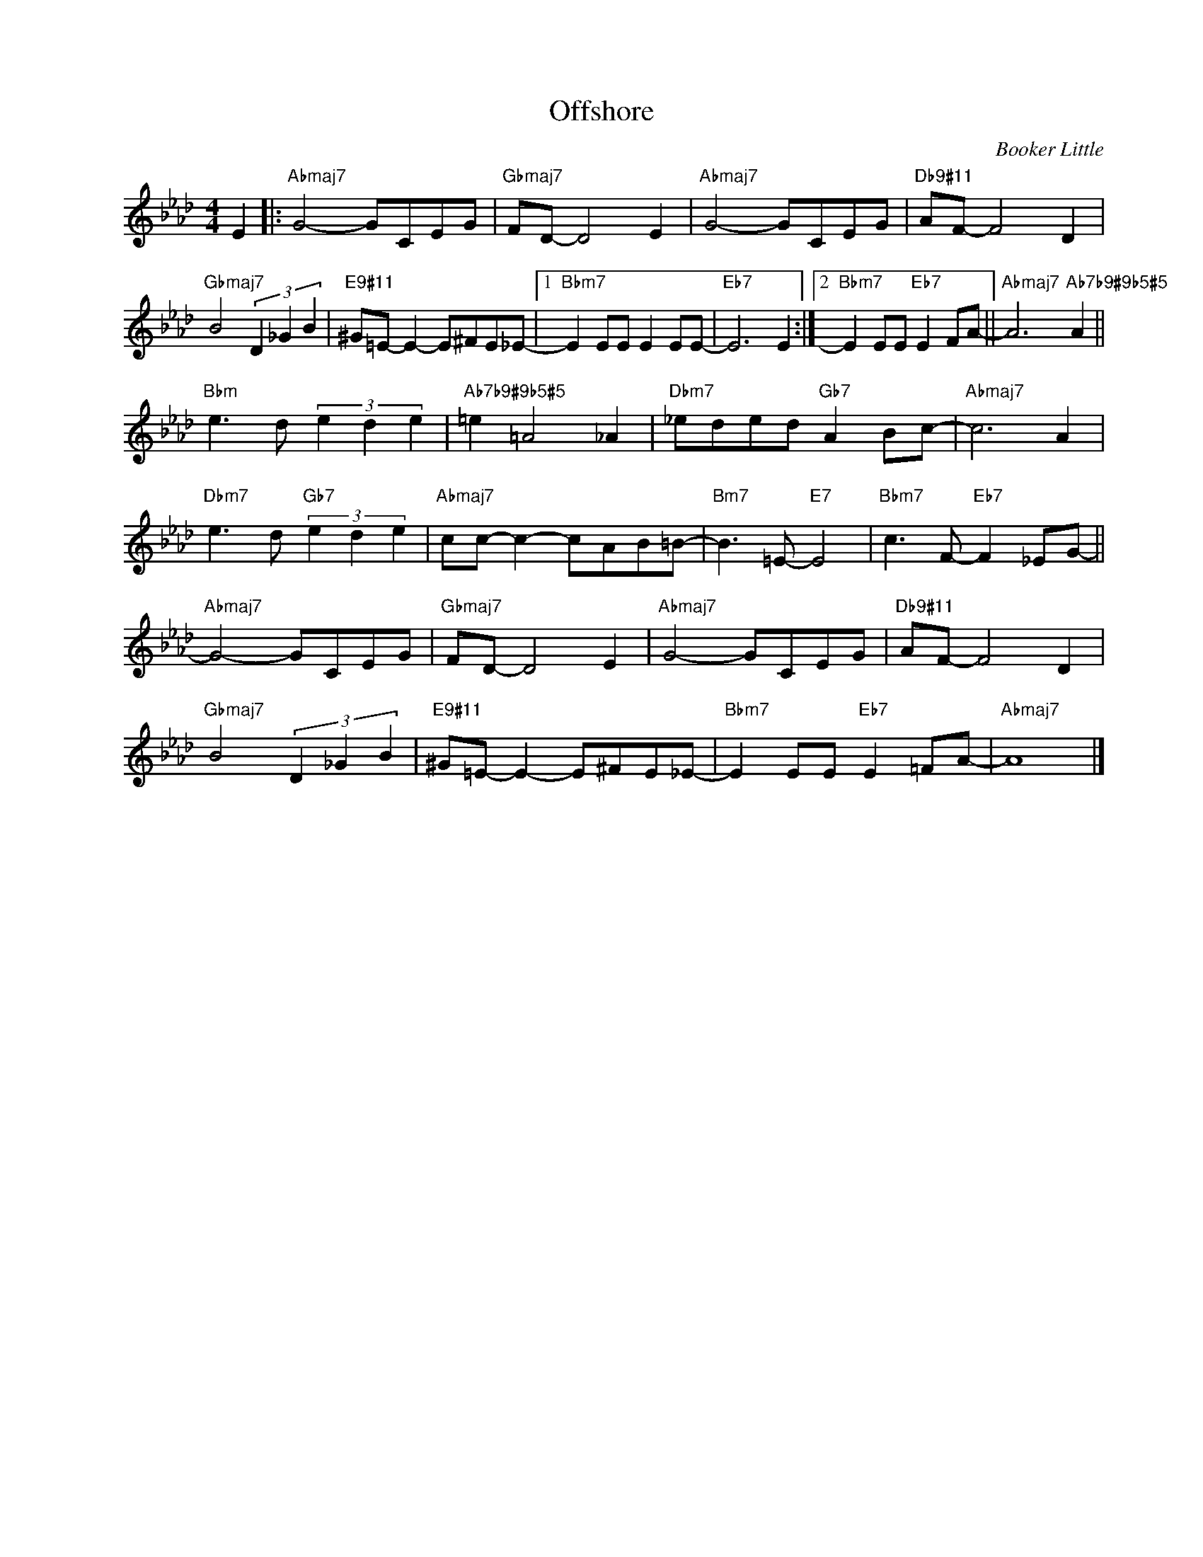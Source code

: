 X:1
T:Offshore
C:Booker Little
Z:www.realbook.site
L:1/8
M:4/4
I:linebreak $
K:Ab
V:1 treble nm=" " snm=" "
V:1
 E2 |:"Abmaj7" G4- GCEG |"Gbmaj7" FD- D4 E2 |"Abmaj7" G4- GCEG |"Db9#11" AF- F4 D2 |$ %5
"Gbmaj7" B4 (3D2 _G2 B2 |"E9#11" ^G=E- E2- E^FE_E- |1"Bbm7" E2 EE E2 EE- |"Eb7" E6 E2 :|2 %9
"Bbm7" E2 EE"Eb7" E2 FA- ||"Abmaj7" A6"Ab7b9#9b5#5" A2 ||$"Bbm" e3 d (3e2 d2 e2 | %12
"Ab7b9#9b5#5" =e2 =A4 _A2 |"Dbm7" _eded"Gb7" A2 Bc- |"Abmaj7" c6 A2 |$"Dbm7" e3 d"Gb7" (3e2 d2 e2 | %16
"Abmaj7" cc- c2- cAB=B- |"Bm7" B3 =E-"E7" E4 |"Bbm7" c3 F-"Eb7" F2 _EG- ||$"Abmaj7" G4- GCEG | %20
"Gbmaj7" FD- D4 E2 |"Abmaj7" G4- GCEG |"Db9#11" AF- F4 D2 |$"Gbmaj7" B4 (3D2 _G2 B2 | %24
"E9#11" ^G=E- E2- E^FE_E- |"Bbm7" E2 EE"Eb7" E2 =FA- |"Abmaj7" A8 |] %27

